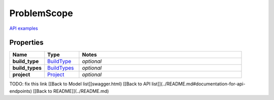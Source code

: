 ProblemScope
#########

`API examples <../../teamcity_models/ProblemScope.html>`_

Properties
----------
.. list-table::
   :widths: 15 15 70
   :header-rows: 1

   * - Name
     - Type
     - Notes
   * - **build_type**
     -  `BuildType <./BuildType.html>`_
     - `optional` 
   * - **build_types**
     -  `BuildTypes <./BuildTypes.html>`_
     - `optional` 
   * - **project**
     -  `Project <./Project.html>`_
     - `optional` 


TODO: fix this link
[[Back to Model list]]swagger.html) [[Back to API list]](../README.md#documentation-for-api-endpoints) [[Back to README]](../README.md)


